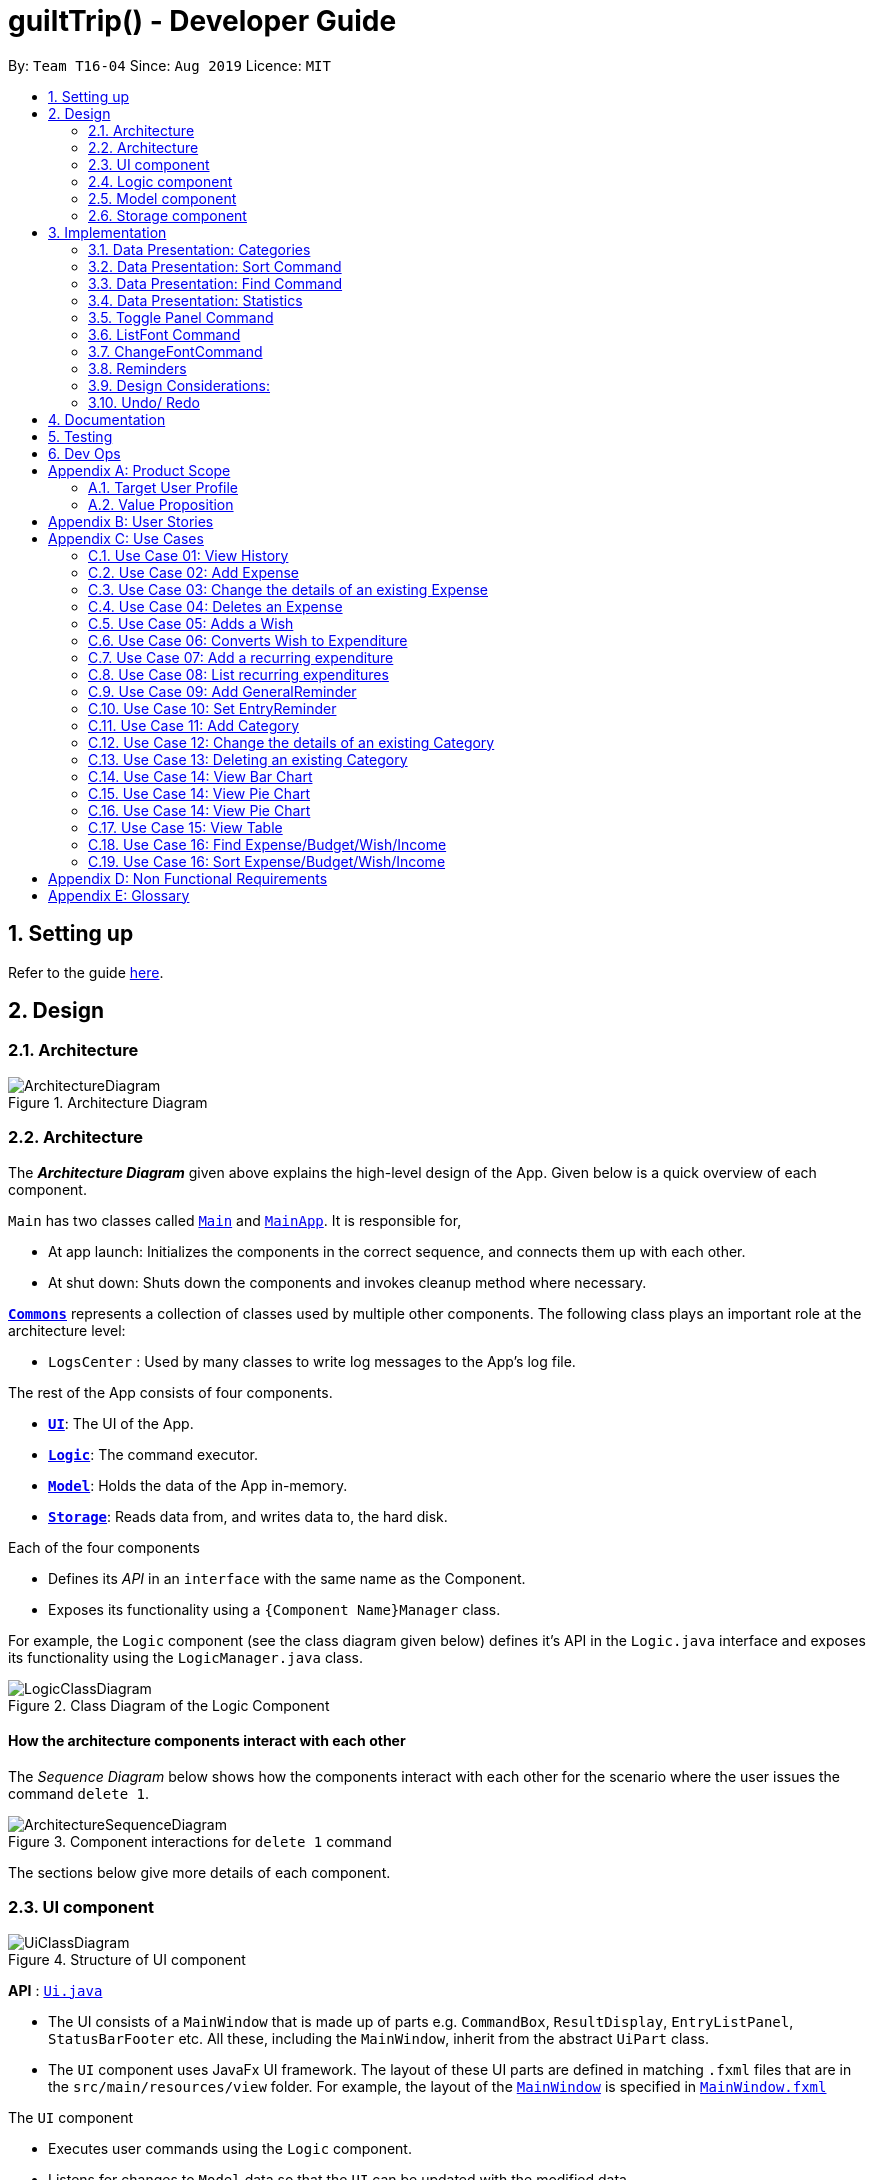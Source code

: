
= guiltTrip() - Developer Guide
:site-section: DeveloperGuide
:toc:
:toc-title:
:toc-placement: preamble
:sectnums:
:imagesDir: images
:stylesDir: stylesheets
:xrefstyle: full
:experimental:
ifdef::env-github[]
:tip-caption: :bulb:
:note-caption: :information_source:
endif::[]
:repoURL: https://github.com/AY1920S1-CS2103-T16-4/main

By: `Team T16-04`      Since: `Aug 2019`      Licence: `MIT`

== Setting up

Refer to the guide <<SettingUp#, here>>.

== Design

[[Design-Architecture]]
=== Architecture

.Architecture Diagram
image::ArchitectureDiagram.png[]
[[Design-Architecture]]
=== Architecture

The *_Architecture Diagram_* given above explains the high-level design of the App. Given below is a quick overview of each component.


`Main` has two classes called link:{repoURL}/src/main/java/seedu/address/Main.java[`Main`] and link:{repoURL}/src/main/java/seedu/address/MainApp.java[`MainApp`]. It is responsible for,

* At app launch: Initializes the components in the correct sequence, and connects them up with each other.
* At shut down: Shuts down the components and invokes cleanup method where necessary.

<<Design-Commons,*`Commons`*>> represents a collection of classes used by multiple other components.
The following class plays an important role at the architecture level:

* `LogsCenter` : Used by many classes to write log messages to the App's log file.

The rest of the App consists of four components.

* <<Design-Ui,*`UI`*>>: The UI of the App.
* <<Design-Logic,*`Logic`*>>: The command executor.
* <<Design-Model,*`Model`*>>: Holds the data of the App in-memory.
* <<Design-Storage,*`Storage`*>>: Reads data from, and writes data to, the hard disk.

Each of the four components

* Defines its _API_ in an `interface` with the same name as the Component.
* Exposes its functionality using a `{Component Name}Manager` class.

For example, the `Logic` component (see the class diagram given below) defines it's API in the `Logic.java` interface and exposes its functionality using the `LogicManager.java` class.

.Class Diagram of the Logic Component
image::LogicClassDiagram.png[]

[discrete]
==== How the architecture components interact with each other

The _Sequence Diagram_ below shows how the components interact with each other for the scenario where the user issues the command `delete 1`.

.Component interactions for `delete 1` command
image::ArchitectureSequenceDiagram.png[]

The sections below give more details of each component.
[[Design-Ui]]
=== UI component

.Structure of UI component
image::UiClassDiagram.png[]

*API* :
link:{repoURL}/src/main/java/seedu/address/ui/Ui.java[`Ui.java`]

* The UI consists of a `MainWindow` that is made up of parts e.g. `CommandBox`, `ResultDisplay`, `EntryListPanel`,
`StatusBarFooter` etc. All these, including the `MainWindow`, inherit from the abstract `UiPart` class.

* The `UI` component uses JavaFx UI framework. The layout of these UI parts are defined in matching `.fxml` files that
are in the `src/main/resources/view` folder. For example, the layout of the
link:{repoURL}/src/main/java/seedu/address/ui/MainWindow.java[`MainWindow`] is specified in
link:{repoURL}src/main/resources/view/MainWindow.fxml[`MainWindow.fxml`]

The `UI` component

* Executes user commands using the `Logic` component.

* Listens for changes to `Model` data so that the `UI` can be updated with the modified data.

[[Design-Logic]]
=== Logic component

.Structure of the Logic Component
image::LogicClassDiagram.png[]

*API* :
link:{repoURL}/src/main/java/seedu/address/logic/Logic.java[`Logic.java`]

.  `Logic` uses the `guiltTripParser` class to parse the user command.
.  This results in a `Command` object which is executed by the `LogicManager`.
.  The command execution can affect the `Model` (e.g. adding a person).
.  The result of the command execution is encapsulated as a `CommandResult` object which is passed back to the `Ui`.
.  In addition, the `CommandResult` object can also instruct the `Ui` to perform certain actions, such as displaying help to the user.

Given below is the Sequence Diagram for interactions within the `Logic` component for the `execute("delete 1")` API call.

.Interactions Inside the Logic Component for the `delete 1` Command

image::DeleteSequenceDiagram.png[]

[[Design-Model]]
=== Model component

.Structure of the Model Component
image::ModelClassDiagram.png[]

*API* : link:{repoURL}/blob/master/src/main/java/seedu/address/model/Model.java[`Model.java`]

The `Model`

* stores a `UserPref` object that represents the user's preferences.
* stores the Guilt Trip data.
* exposes an unmodifiable `ObservableList<Entry>` that can be 'observed' e.g. the UI can be bound to this list so that the UI automatically updates when the data in the list change.
* does not depend on any of the other three components.

[[Design-Storage]]
=== Storage component

.Structure of the Storage Component
image::StorageClassDiagram.png[]

*API* : link:{repoURL}/src/main/java/seedu/address/storage/Storage.java[`Storage.java`]

The `Storage`

* can save `UserPref` objects in json format and read it back.
* can save the Address Book data in json format and read it back.
* This includes instances of Entry subclasses(Expense, Income, Wish, AutoExpenditure, Budget, Reminders etc.)

== Implementation
This section describes some details on how certain features are implemented.

// tag::Categories[]

=== Data Presentation: Categories
==== Implementation

.Class Diagram for Categories

image::CategoryListClassDiagram.png[]

For all entries in guiltTrip, the entries should always belong to one category.
Creation of categories are also helpful for breakdown of statistics to be complete.
The implementation of `Category` and `CategoryList` are largely similar to `UniqueEntryList` in
the original AddressBook. However, the slight difference lies in that `Category` is a field of
`Entry` instead of being a child of `Entry` itself. A `Category` can only belong under Expense or Income, which
is defined by the Enum `CategoryType.EXPENSE` or `CategoryType.INCOME`.
When the user launches the application for the first time or if there are errors with `data/guiltTrip.json`,
the application will load the default set of `Category` by `SampleDataUtil#getSampleCategories()`.

There are 3 main checks to be carried out when interacting with `Category`.

* When adding a Category, there is a need to check that the new Category added does not
exist in the existing guiltTrip, hence the need for `CategoryList#contains(Category)`.
* When editing a `Category`, there is a need to check that the new Category added does not
exist in the existing guiltTrip, hence the need for `CategoryList#contains(Category)` as well as a need to check
if there are existing entries of the original `Category` to carry out modifications on them.
* When deleting a `Category`, there is a need to check if there are any entries that have the `Category` as a field.

// tag::EditingCategories[]
Given below is an example of an activity diagram for editing a category to illustrate the point above.

.Activity Diagram for Editing Category
image::EditingCategory.png[]
// end::EditingCategories[]
As the rest of the implementation is similar to AB3's CRUD, it won't be covered.

==== Design Considerations
*Aspect: Deciding whether to allow addition of Categories*

* *Alternative 1*: Having a fixed set of Categories in the `CategoryList`, users are unable to add delete or edit the existing set of Categories.
    ** Pros: Easy to implement.
    ** Cons: Results in less flexibility for the user.
* *Alternative 2*: Users are allowed to have any category names for their entries. There is no `CategoryList` to carry out validation checks on.
    ** Pros: Intuitive and convenient for the user.
    ** Cons: Calculation of Statistics would be messy if the user adds many different categories for their entries on a whim, the breakdown of statistics by category could be huge.
* *Alternative 3(Current)*: There is a fixed set of categories, with users able to add delete or edit the existing set of Categories, but a command must be consciously called by the user to modify the categories in the `CategoryList`.
    ** Pros: Allows the flexibility for addition of additional categories as well as solving the many different categories problem if alternative 2 was taken as users have to make the conscious effort to create a new category.
    ** Cons: Slightly more complicated to implement.
// end::Categories[]

// tag::Sort[]
=== Data Presentation: Sort Command

==== Implementation

The sort command extends the `Command` class. It works on the `ObservableList` by wrapping the `ObservableList` on a
`SortedList` and adding a `EntryComparator` to the List.
By default, the `Entry` in GuiltTrip are sorted by `Date`, followed by `Amount`,
`Description`, `Category`, and finally `Tags`.
In addition, after every CRUD command, the list is sorted by default for the user's convenience.

A Sort Command contains:

* `SortType` : `Date`, `Amount`, `Description`, `Category`, and `Tags`.
* `SortSequence`: Ascending, Descending

An Example of Sorting the Expense List is shown below

.  The user executes the command `sortExpense typ/Amount s/ascending`
.  `Logic` uses the `guiltTripParser` class to parse the user command
.  This results in a `SortExpenseCommand` object which is executed by the `LogicManager`
.  The `SortExpenseCommand` calls the `Model#sortFilteredExpenseList` to sort the list of expenses
.  The result of the command execution is encapsulated as a `CommandResult` object which is passed back to the `Ui`
.  `Logic` returns the `CommandResult` object

[NOTE]
The `Model#sortFilteredExpenseList` creates an `EntryComparator` which takes in `SortType` and `SortSequence` to sort the list.

Given below is the Sequence Diagram for interactions within the `Logic` component for the `execute("sortExpense typ/Amount s/ascending")` API call.

.Interactions Inside the Logic Component for the `sortExpense typ/Amount s/ascending` Command
image::SortSequence.png[]
// end::Sort[]

// tag::Find[]
=== Data Presentation: Find Command
Finding is similar to the implementation of AB3, hence it will not be covered in detail.
However, the find command is expanded to include finding by multiple predicates at once.
For Example, the user can find by both `Amount` and `Description`. These are the relevant predicates:

* `EntryContainsAmountPredicate`: Will filter the list to include those with equal or higher amounts than the amount specified.
* `EntryContainsCategoryPredicate`: Will filter the list to include the category specified.
* `EntryContainsDatePredicate`: Will filter the list to include the Date specified. Currently only supports searching within the month.
* `EntryContainsTagsPredicate`: Will filter the list to include those with all the specified tags.
* `EntryContainsDescriptionPredicate`: Will filter the list to include only those with descriptions that contain the keywords.
// end::Find[]

// tag::Statistics[]
=== Data Presentation: Statistics

.Class Diagram for Statistics Component.
image::StatisticsClassDiagram.png[width=40%]

The Statistics class diagram is shown above. Many of the operations are handled by StatisticsManager.
The two main operations for calculation of Statistics are:

* `StatisticsManager#updateListOfStats(rangeOfDates)`: Calculates the statistics for categories according to the range of dates specified.
Calls on `MonthList#updateListOfStats(Category)` to calculate the list of Stats across Categories in that `MonthList`, thus updating the list of `Category Statistics`.
* `StatisticsManager#updateBarChart(monthToCalculate)`: Calculates the daily statistics according to the month specified.
Calls on `MonthList#CalculateStatisticsForBarChart()` which will call on `DailyList#CalculateStatisticsForBarChart()` to update the
list of `DailyStatistics`.

==== Implementation: (Statistics) - ViewPieChart/ViewTable Command

The ViewPie and ViewTable commands are a unique case as they both depend on `CategoryStatistics`. StatisticsManager has two `ObservableList` of `CategoryStatistics`, one for `Expense`, *listOfStatsForExpense*
and one for `Income`, *listOfStatsForIncome*.
The `StatisticsPieChart` and `StatisticsTable` in guiltTrip listens to these two `ObservableList`, and will update accordingly. Hence all operations
which involve calculation of category statistics needs to update this `ObservableList` by replacing its entries so as to
update the relevant Pie Chart and Table in the Ui.

.Activity Diagram when user wants to view the statistics in Pie Chart form.
image::ViewPieActivityDiagram.png[]

The overview of this process can be found in the Activity Diagram above.

The details of the process is as below:

. The user executes the command `viewPie p/2019-09,2019-11`
.  `LogicManager` uses the `guiltTripParser` class to parse the user command.
.  This results in a `viewPieChartCommand` object which is executed by the `LogicManager`.
.  The `viewPieChartCommand` calls the `Model#updateListOfStats(RangeOfDates)` 's method which then calls `StatisticsManager#updateListOfStats(RangeOfDates)` method to calculate the statistics for that type.
.  `StatisticsManager#updateListOfStats(RangeOfDates)` detects that the size of the list is 2 and calls `#getListOfMonths(RangeOfDates)` to retrieve the list of `MonthList` *MonthListToCalculate* from start Date to End Date from `yearlyRecord`, the `ObservableMap` inside `StatisticsManager`.
.  `StatisticsManager#updateListOfStats(RangeOfDates)` then calls `StatisticsManager#countStats(MonthListToCalculate, listOfStatistics)`, which will calculate the list of statistics for
expense and income categories and create many new `CategoryStatistics` objects to save the data of the calculated Statistics for each Category.
.  `StatisticsManager#countStats(MonthListToCalculate, listOfStatistics)` will replace the all the `CategoryStatistics` objects in the `ObservableList` of `CategoryStatistics` with the newly calculated `CategoryStatistics` objects.
.  As the `ObservableList` is updated, the PieChart and Table which uses this `ObservableList` is also updated, leading to them being updated.
.  Finally, `StatisticsManager#countStats(MonthListToCalculate, listOfStatistics)` will set the new TotalExpense and TotalIncome values to the new values calculated, which will also update the `Ui` for Stats which displays the total expense and total income.
.  The result of the command execution is encapsulated as a `CommandResult` object which is passed back to the `Ui`
.  `Logic` returns the `CommandResult` object.

Given below is the Sequence Diagram for interactions within the `Logic` component for the `execute("viewPie p/2019-09,2019-11")` API call.

.Interactions Inside the Logic Component for the `viewPie p/2019-09,2019-11` Command
image::ViewPieChartSequenceDiagram.png[]

==== Implementation: (Statistics) - ViewBarChartCommand
Similar to `ViewPie` and `ViewTable`, the `StatisticsBarChart` class listens to the `ObservableList` of `DailyStatistics` and will update
according to changes in it. Hence all operations which involve calculation of daily statistics needs to update this `ObservableList` by replacing its entries so as to
update the relevant Bar Chart in `Ui`.

The details of the process is as below:

. The user executes the command `viewBar p/2019-09`
.  `LogicManager` uses the `guiltTripParser` class to parse the user command.
.  This results in a `ViewBarChartCommand` object which is executed by the `LogicManager`
.  The `ViewBarChartCommand` calls the `Model#updateBarChart(MonthToShow)` 's method which then calls `StatisticsManager#updateBarChart(monthToShow)` method to calculate the statistics for that period.
.  `StatisticsManager#updateBarChart(MonthToShow)` retrieves the relavant MonthList from `ObservableMap`, yearlyRecord and calls `MonthList#calculateStatisticsForBarChart`.
.  The called `MonthList` will then loop through all the DailyList in it and calls `DailyList#calculateStatisticsForBarChart`, retrieving the result and
returning it to `StatisticsManager`.
.  `StatisticsManager#updateBarChart(MonthToShow)` will replace the all the `DailyStatistics` objects in the `ObservableList` of `DailyStatistics` with the newly calculated `DailyStatistics` objects.
.  As the `ObservableList` is updated, the BarChart which uses this `ObservableList` is also updated, leading to them being updated.
.  The result of the command execution is encapsulated as a `CommandResult` object which is passed back to the `Ui`
.  `Logic` returns the `CommandResult` object.

Given below is the Sequence Diagram for interactions within the `Logic` component for the `execute("viewBar p/2019-09")` API call.

.Interactions Inside the Logic Component for the `viewBar p/2019-09` Command
image::ViewBarChartSequenceDiagram.png[]

==== Design Considerations: Statistics
*Aspect: Calculation of Income and Expenses*

* *Alternative 1*: Set a predicate on the filteredlist of income and filteredlist of expense to filter out the number of income and expenses which are within the time period of the statistics query.
** Pros: Easy to implement.
** Cons: May have performance issues in terms of runtime, as if multiple queries are carried out in a row which are the same, recalculation needs to be done every single time.
* *Alternative 2(current choice)*: Have MonthList and DailyList classes which store the specific filteredlist of expenses for that month. This is a new filteredlist which observes the changes in the original list of expenses and is updated if a new expense is added which corresponds to the month.
** Pros: Will be faster as initiating the expenses in the MonthList is only done at the start of the application. Any queries after that just refers to the already constructed MonthList. It is also structured as calculations of expenses now involve going to the related MonthList to carry out the calculations.
** Cons: More complicated to implement.
[NOTE]
There isn’t a need to use YearList as most users will usually want to see their statistics breakdown over a period of a month rather than over a period of years.

*Aspect: Updating of charts whenever add delete edit commands is called*

* *Alternative 1*: Disallow non-stats commands in the stats window.
** Pros: Easy to implement.
** Cons: May not be intuitive for the user and creates hassle.
* *Alternative 2(current choice)*: Adds a Listener to the list of filtered expenses. The listener will update the relevant charts whenever it detects that there is a change in the expenses or incomes.
** Pros: Intuitive for the user.
** Cons: Takes a toll on the time complexity if large bulks of data was added through AutoExpense.

==== Proposed Extension
* Currently Statistics Breakdown doesn't show details like trends across months. A future implementation could involve
showing the user what category of spending increases across the months. For example, it could reflect that spending for
category Entertainment increased the most in the past months.
* Bar Chart can be further improved to show analysis of breakdown of category by day and observe trends for the user.
For example, it could notice that the user has been spending a lot every Tuesday and alert the user about it.
// end::Statistics[]

=== Toggle Panel Command

==== Implementation

The `toggle` command extends from the `Command` class. `MainWindow` checks using the `CommandResult` obtained from `Logic`
if the user wants to toggle a specified panel. If so, it toggles the `isVisible` and `isManaged` properties of the place
holder for that panel.


The following sequence diagram shows how the toggle panel command work:

image::ToggleSequenceDiagram.png[]

The following activity diagram summarizes what happens when a user executes a new command:

image::ToggleActivityDiagram.png[]

==== Design Considerations

*Current method:* Toggle the panels from within MainWindow class.

Pros: Easy to implement.

Cons: Might not be as OOP as other designs.

=== ListFont Command


=== ChangeFontCommand

=== Reminders

==== Implementation
The reminders implementation is facilitated by the reminder class, and heavily makes use of the observable pattern to keep track with property changes in the GuilTrip model to display messages in a timely fashion.

image::ReminderClassDiagram.png[]

====== The class diagram above shows the relation between the classes that help to implement the reminder feature.

===== There are 2 types of reminders. General and entry reminders.

General reminders are not tied to any specific entry, and sent the user notifications whenever an entry matching the user specified conditions is entered in the app. These specified conditions include entry type, a lower and upper quota for the entry amount, a specified time period in which an entry takes place, or a list of tags which the entry must have.

image::GeneralReminderSequenceDiagram.png[GRS, 1000, 420]

====== The sequence diagram above illustrates what happens when an entry fulfils all conditions in an entry.

STEP 1)  When an expense is logged in to GuiltTrip.java, in addition to being stored in the Expense List, the expense is also passed into the Condition Manager, which iterates through its list of conditions to see which conditions are met by the entry.

STEP 2)  Each condition makes use of a self-implemented ObservableSupport class that enables it to function as an Observable object, with the reminders being its listeners.

STEP 3)  When a condition is met, it notifies the reminder it belongs to. The reminders keep track of the number of conditions met, and only when all conditions are met does it make use of ObservableSupport to notify the reminderlist about a change in its status.

STEP 4)  The reminder list generates a notification corresponding to the reminder and adds it to an observable list which is displayed by the Ui.

STEP 5)  The number of conditions met is reset a the end of the process so the reminders may continue to produce notifications when subsequent entries meeting the requirements are keyed into the system.

An entry reminder targets a specific expense/ income or wish. It is set to send notifications at a specified period at specified intervals before the date of the event.

image::EntryReminderSequenceDiagram.png[ERS, 1000, 420]

====== The sequence diagram above illustrates what happens when an it is time for an entry reminder to send a notification.

STEP 1) This is made possible with TimeUtil, which is a singleton class with a single instance checking the local date at periodic intervals and updating its listeners (Using the ObservableSupport) of the current date.

STEP 2) All entry reminders are listeners of TimeUtil. When the updated current date equals the date to send a notification, it notifies the reminder list which generates a corresponding notification and sets the next date to notify the user.

STEP 3) Once the date of the event itself has passed, the reminder is deactivated and not saved the next time GuiltTrip is closed.

=== Design Considerations:
* **Alternative 1** (current method): Users must first select a reminder before they can edit or remove reminders.*
** Pros: Easier to implement. By automatically toggling the reminder list view on when selecting a reminder, the user also will see what    reminder they have selected before they proceed to make any changes. (As opposed to selecting and modifying the reminder in a single    command).
** Cons: Involves one more step. Not as efficient.

* **Alternative 2** Users commands require an index argument to indicate the reminder to modify.
** Pros: Faster as it involves one less step. May be more convenient for users who frequently forget to first select reminder to modify.
** Cons: Aforementioned benefits are mitigated as reminders are hidden in default GUI settings, and most users will have to open up the    reminderList to know which reminder to modify anyway.

=== Undo/ Redo

==== Implementation
The undo/redo mechanism is facilitated by `VersionedGuiltTrip`.
It extends `GuiltTrip` with an undo/redo history, stored internally as an `guiltTripStateList` and `currentStatePointer`.
Additionally, it implements the following operations:

* `VersionedGuiltTrip#commit()` -- Saves the current finance tracker state in its history.
* `VersionedGuiltTrip#undo()` -- Restores the previous finance trackerk state from its history.
* `VersionedGuiltTrip#redo()` -- Restores a previously undone finance tracker state from its history.

These operations are exposed in the `Model` interface as `Model#commitGuiltTrip()`, `Model#undoGuiltTrip()` and `Model#redoGuiltTrip()` respectively.

Given below is an example usage scenario and how the undo/redo mechanism behaves at each step.

Step 1. The user launches the application for the first time. The `VersionedGuiltTrip` will be initialized with the initial finance tracker state, and the `currentStatePointer` pointing to that single finance tracker state.

image::UndoRedoState0.png[]

Step 2. The user executes `delete 5` command to delete the 5th entry in the finance tracker. The `delete` command calls `Model#commitGuiltTrip()`, causing the modified state of the finance tracker after the `delete 5` command executes to be saved in the `guiltTripStateList`, and the `currentStatePointer` is shifted to the newly inserted finance tracker state.

image::UndoRedoState1.png[]

Step 3. The user executes `add typ/Expense...` to add a new expense. The `add` command also calls `Model#commitGuiltTrip()`, causing another modified finance tracker state to be saved into the `guiltTripStateList`.

image::UndoRedoState2.png[]

[NOTE]
If a command fails its execution, it will not call `Model#commitGuiltTrip()`, so the finance tracker state will not be saved into the `guiltTripStateList`.

Step 4. The user now decides that adding the expense was a mistake, and decides to undo that action by executing the `undo` command. The `undo` command will call `Model#undoGuiltTrip()`, which will shift the `currentStatePointer` once to the left, pointing it to the previous finance tracker state, and restores the finance tracker to that state.

image::UndoRedoState3.png[]

[NOTE]
If the `currentStatePointer` is at index 0, pointing to the initial finance tracker state, then there are no previous finance tracker states to restore. The `undo` command uses `Model#canUndoGuiltTrip()` to check if this is the case. If so, it will return an error to the user rather than attempting to perform the undo.

The following sequence diagram shows how the undo operation works:

image::UndoSequenceDiagram.png[]

NOTE: The lifeline for `UndoCommand` should end at the destroy marker (X) but due to a limitation of PlantUML, the lifeline reaches the end of diagram.

The `redo` command does the opposite -- it calls `Model#redoGuiltTrip()`, which shifts the `currentStatePointer` once to the right, pointing to the previously undone state, and restores the finance tracker to that state.

[NOTE]
If the `currentStatePointer` is at index `guiltTripStateList.size() - 1`, pointing to the latest finance tracker state, then there are no undone finance tracker states to restore. The `redo` command uses `Model#canRedoGuiltTrip()` to check if this is the case. If so, it will return an error to the user rather than attempting to perform the redo.

Step 5. The user then decides to execute the command `list`. Commands that do not modify the finance tracker, such as `list`, will usually not call `Model#commitGuiltTrip()`, `Model#undoGuiltTrip()` or `Model#redoGuiltTrip()`. Thus, the `guiltTripStateList` remains unchanged.

image::UndoRedoState4.png[]

Step 6. The user executes `clear`, which calls `Model#commitGuiltTrip()`. Since the `currentStatePointer` is not pointing at the end of the `guiltTripStateList`, all finance tracker states after the `currentStatePointer` will be purged. We designed it this way because it no longer makes sense to redo the `add typ/Expense ...` command. This is the behavior that most modern desktop applications follow.

image::UndoRedoState5.png[]

The following activity diagram summarizes what happens when a user executes a new command:

image::CommitActivityDiagram.png[]

==== Design Considerations

===== Aspect: How undo & redo executes

* **Alternative 1 (current choice):** Saves the entire address book.
** Pros: Easy to implement.
** Cons: May have performance issues in terms of memory usage.
* **Alternative 2:** Individual command knows how to undo/redo by itself.
** Pros: Will use less memory (e.g. for `delete`, just save the person being deleted).
** Cons: We must ensure that the implementation of each individual command are correct.

===== Aspect: Data structure to support the undo/redo commands

* **Alternative 1 (current choice):** Use a list to store the history of finance tracker states.
** Pros: Easy to understand and implement.
** Cons: Logic is duplicated twice. For example, when a new command is executed, we must remember to update both `HistoryManager` and `VersionedGuiltTrip`.
* **Alternative 2:** Use `HistoryManager` for undo/redo
** Pros: We do not need to maintain a separate list, and just reuse what is already in the codebase.
** Cons: Requires dealing with commands that have already been undone: We must remember to skip these commands. Violates Single Responsibility Principle and Separation of Concerns as `HistoryManager` now needs to do two different things.

== Documentation

Refer to the guide <<Documentation#, here>>.

== Testing

Refer to the guide <<Testing#, here>>.

== Dev Ops

Refer to the guide <<DevOps#, here>>.

[appendix]
== Product Scope
=== Target User Profile

Youths and young adults in Singapore in the age range of 20-30 who are interested in keeping track of their spending.

=== Value Proposition

A convenient financial tracker targeted at users who prefer typing over other inputs.

[appendix]
== User Stories

|===
|+++<u>+++Priority+++</u>+++|+++<u>+++As a...+++</u>+++|+++<u>+++I want to…+++</u>+++|+++<u>+++So that I can…+++</u>+++

|High|As a forgetful user|I would want to ability to list all my expenses|So I can see all my expenses in one glance.
|High|As a thrifty user|I would like to be able to add items to my wishlist and see the progress made for each of the wishlisted items|So that I can see how much I've saved to each goal.
|High|As a student with limited income|I need a convenient way to keep track of my spending and my daily expenditure|So that I can better review my finances.
|High|As a student with almost regular spending habits|I want to record basic, recurring expenses (lunch, shopping, transport etc) easily|So that it is convenient for me to review and reflect on my expenditure.
|High|As a user|I would like a search function|So that it is convenient for me to find a previous record.
|High|As a user|I would like a manual to refer to when I need help using the app|So that I can still use the app when I forget the commands.
|High|As a new user|I want to be informed when I submit invalid commands|So that I can input the correct command.
|High|As a careless user|I might want to undo/modify/delete the fields of a specific expense|so that I can easily amend any mistakes I made.
|High|As a detailed and careful user|I need to be able to add the details of the records into specific categories|So that I can stay organised.
|Medium|As a user with limited allowance|I want to be able to set budgets for how much I want to spend in a week/month, according to different categories|So that I can closely keep track of my spending.
|Medium|As someone who may wish to restart on a clean slate|I wish to be able to clear all of my data|So I can start afresh.
|Medium|As a user  |I would like to see my expenses and transactions separated according to different time periods (e.g. week, month, year)|so that I can have a clearer overview of my expenditure.
|Medium|As a user|I want to be able to customise how the UI looks (color, font, font size, set background feature etc.)|so that it looks more customised towards the user.
|Medium|As an expert user|I want to be able to set the time(s) that I would receive reminders to record my spending|so that I can do so at convenient times.
|Medium|As a student trying to improve my spending habits|I want to be able to be able to see the daily break down of my spending|so that I can see the trend of my spending across the months.
|Medium|As a college student with monthly spending on entertainment sites such as Netflix and Spotify|I want to have these expenses recorded automatically|so that I do not have to record a recurring expense every month.
|Medium|As a user|I want to differentiate my spendings and wish list items based on whether they are a need or a want|so that I can better plan my finances around what I should buy.
|Medium|As a forgetful user|I want to have a tooltip to pop up to remind me what inputs I should type in|so that in the event that I forget the commands, I can still use them when the application reminds me.
|Medium|As a lazy student|I want my finances to be planned automatically rather than having to customize them myself|so I don’t need to spend much time during the first setup and lose interest. I should be able to edit it whenever I want to.
|Medium|As an expert user|I want to be able to define/customise my own categories for expenses|so that I can customize the software for myself.
|Medium|As a lazy and expert user|I want to be able to define my own shortcuts to certain functionality myself (eg. spend mala ytd lunch 10.50), and extend/customize them from time to time|so that I can complete commands with convenience and ease.
|Medium|As a student with limited income|I need a visualizer to show my urgent wishlist|so I can see how much I have saved to each goal.
|Medium|As a student with limited income|I need a visualizer|so I can see my expenses in proportion to my income at a glance.
|Medium|As a student who has difficulty planning his finances |I want the app to show me the break down of my spending for me |so I can know which areas that I have overspent.
|Medium|As a user who do not have the habit of tracking my expenses|I want to receive some incentive/motivation when I track my expenses|so that I would continue tracking it in the long run.
|Medium|As a forgetful user|I need to have the ability to add notes to my wishlist detailing where I want to buy the product, link to buy the product etc|so that I can easily refer to the wishlist whenever I forget about the details.
|Medium|As a student facing problems with student debt|I need an app to help me plan my spending with respect to my loan|so that I can work on paying off my loan eventually.
|Medium|As a student trying to address his/her spending habits|I need an app that reminds me if I am spending too much|so that I can work on reducing my spending and improve my habits.
|Low|As a user|I would like to be able to import details for my wishlist using external files |so that I do not need to key each item in individually.
|Low|As a student who’s easily influenced|I want the app to provide me with reminders|So that I do not overindulge in things I do not need.
|Low|As a lazy/busy student|I do not want to be required to write a description for my expense or income records every single time |so that I can save time and record many expenses quickly.
|===

[appendix]
== Use Cases

For all use cases:

* System: guiltTrip()
* Actor: User

=== Use Case 01: View History

==== MSS

. User requests to view history of expenses for the past month.
. guiltTrip() shows the history of expenses for the past month.
. User requests to edit a specific expense in the list.
. guiltTrip() edits the expense.
Use case ends.

==== Extensions

. 2a. The history is empty.
Use case ends.
. 3a. The given index is invalid.
.. 3a1. guiltTrip() shows an error message.
Use case resumes at step 2

=== Use Case 02: Add Expense

==== MSS

Use Case: user adds an expense

. User adds an expense.
. GuiltTrip creates an expense entry.
. GuiltTrip informs user that the expense have been created.

==== Extensions
1a GuiltTrip detects errors in the entered details.

1a1.GuiltTrip informs the user about the error.

1a2. User keys in new data.

Steps 1a1-1a2 are repeated until the data entered are correct.
Use case resumes from step 2.

=== Use Case 03: Change the details of an existing Expense

==== MSS

. Guilt Trip displays list of expenses.
. User decides to edit the category/date/description/ tag/ amount of an expense.
. GuiltTrip makes the requested modifications to expenditure entry.
. GuiltTrip informs user that changes have been made.

==== Extensions
2a. GuiltTrip detects errors in the entered details.

2a1. GuiltTrip informs the user about the error.

2a2. User keys in new data.

Steps 2a1-2a2 are repeated until the data entered are correct.
Use case resumes from step 3.

=== Use Case 04: Deletes an Expense

. User keys in command deleteExpense, followed by the index of the expense in the list
. GuiltTrip deletes the specified expense from the list.
. GuiltTrip informs user that the expense has been deleted.

==== Extensions
1a. GuiltTrip detects errors in the entered details.

1a1. GuiltTrip informs the user about the error.

1a2. User keys in new data.

Steps 1a1-1a2 are repeated until the data entered are correct.
Use case resumes from step 2.

=== Use Case 05: Adds a Wish

. User adds a Wish.
. GuiltTrip creates a Wish.
. GuiltTrip informs user that the wish have been created.

=== Use Case 06: Converts Wish to Expenditure

. User keys in command purchaseWish, followed by the index of the expens wish in the list
. GuiltTrip deletes the specified wish from the list.
. GuiltTrip adds the corresponding expenditure to the expense list.
. GuiltTrip informs user that the wish has been converted.

=== Use Case 07: Add a recurring expenditure

. User keys in command setAutoExpenditure, followed by the frequency he would want the expenditure to be, the description and amount of the expenditure.
. GuiltTrip creates an auto-expense entry.
. GuiltTrip informs user that the auto-expense have been created.

=== Use Case 08: List recurring expenditures

. The user types listAutoExpenditure.
. GuiltTrip lists all the current automatically recurring expenditures.

=== Use Case 09: Add GeneralReminder

==== MSS

. 1. User adds a GeneralReminder, indicates the reminder header, entry type/ lower bound/ upper bound/ start date/ end date/ and tags that a entry must have to trigger a notification.
. 2. guiltTrip() notifies user that Reminder has been added.

Use case ends.

==== Extensions

. 1a. User does not indicate any parameters.
.. 1a1. GuiltTrip requests for correct parameters.
. 1b. LowerBound above UpperBound.
.. 1b1. GuiltTrip requests for suitable bound values.
. 1b. End before Start.
.. 1b1. GuiltTrip requests for suitabledate.

=== Use Case 10: Set EntryReminder

==== MSS

. 1. User adds an EntryReminder indicating the index of the entry in the list the reminder header, type of entry, period before the entry date to activate reminder and frequency of notifications.
. 2. GuiltTrip notifies user that Reminder has been added.

Use case ends.

==== Extensions

. 1a. Entry Date before Current Date.
  . 1a1. GuiltTrip notifies user that reminder can only be created for events after today.
. 1b. Interval between notificaitons larger than period.
  . 1b1. GuiltTrip notifies user that frequency must be smaller than period.
 . 1c. Index out of bounds.
  . 1c1. GuiltTrip requests for suitable index. 
 === Use Case 11: Edit Reminder

==== MSS

. 1. User selects a reminder by the selectReminder() commmand.
. 2. GuiltTrip notifies user that Reminder has been selected.
. 3. User Edits Header/ Conditions/ Period/ Frequency of Reminder.
. 4. GuiltTrip notifies user that Reminder has been edited.

Use case ends.


==== Extensions

. 1a. index out of bounds.
  . 1a1. GuiltTrip requests for suitable index.
. 3a. User tries to set frequency/ period for a General Reminder
  . 3a1. GuiltTrip notifies user that reminder can only be created for events after today.
. 3b. Ineterval between notificaitons larger than period.
  . 3b1. GuiltTrip notifies user that frequency must be smaller than period.

=== Use Case 11: Add Category

==== MSS

Use Case: user adds an category

. User adds an category.
. GuiltTrip creates an category entry.
. GuiltTrip informs user that the expense have been created.

==== Extensions
1a GuiltTrip detects errors in the entered details.

1a1.GuiltTrip informs the user about the error.

1a2. User keys in new data.

Steps 1a1-1a2 are repeated until the data entered are correct.
Use case resumes from step 2.

1b GuiltTrip detects that the new category is a duplicate.

1b1 GuiltTrip informs user that the category is a duplicate.

1b2. User keys in new data.
Steps 1b1-1b2 are repeated until the data entered are correct.
Use case resumes from step 2

=== Use Case 12: Change the details of an existing Category

==== MSS

. User decides to edit the category Name of a category.
. GuiltTrip makes the requested modifications to category entry.
. GuiltTrip informs user that changes have been made.

==== Extensions
1a GuiltTrip detects errors in the entered details.

1a1.GuiltTrip informs the user about the error.

1a2. User keys in new data.

Steps 1a1-1a2 are repeated until the data entered are correct.
Use case resumes from step 2.

1b GuiltTrip detects that the new edited category is a duplicate.

1b1 GuiltTrip informs user that the edited category is a duplicate.

1b2. User keys in new data.

Steps 1b1-1b2 are repeated until the data entered are correct.
Use case resumes from step 2.

=== Use Case 13: Deleting an existing Category

==== MSS

. User decides to delete an existing category.
. GuiltTrip deletes the specified category from the list.
. GuiltTrip informs user that the category has been deleted.

==== Extensions
1a GuiltTrip detects errors in the entered details.

1a1.GuiltTrip informs the user about the error.

1a2. User keys in new data.

Steps 1a1-1a2 are repeated until the data entered are correct.

Use case resumes from step 2.

1b GuiltTrip detects that the to be deleted category has existing entries with the category.

1b1 GuiltTrip informs the user about the error.

Use case ends.

=== Use Case 14: View Bar Chart

. The user types in the command to view bar chart.
. GuiltTrip shows the user the relevant bar chart.

==== Extensions
1a GuiltTrip detects errors in the entered details.

1a1.GuiltTrip informs the user about the error.

1a2. User keys in new data.

Steps 1a1-1a2 are repeated until the data entered are correct.

Use case resumes from step 2.

=== Use Case 14: View Pie Chart

. The user types in the command to view pie chart.
. GuiltTrip shows the user the relevant pie chart.

==== Extensions
1a GuiltTrip detects errors in the entered details.

1a1.GuiltTrip informs the user about the error.

1a2. User keys in new data.

Steps 1a1-1a2 are repeated until the data entered are correct.

Use case resumes from step 2.

=== Use Case 14: View Pie Chart

. The user types in the command to view pie chart.
. GuiltTrip shows the user the relevant pie chart.

==== Extensions
1a GuiltTrip detects errors in the entered details.

1a1.GuiltTrip informs the user about the error.

1a2. User keys in new data.

Steps 1a1-1a2 are repeated until the data entered are correct.

Use case resumes from step 2.

=== Use Case 15: View Table

. The user types in the command to view table.
. GuiltTrip shows the user the relevant table.

==== Extensions
1a GuiltTrip detects errors in the entered details.

1a1.GuiltTrip informs the user about the error.

1a2. User keys in new data.

Steps 1a1-1a2 are repeated until the data entered are correct.

Use case resumes from step 2.

=== Use Case 16: Find Expense/Budget/Wish/Income

. The user types in the command to find the relevant entry.
. GuiltTrip shows the user the relevant entries after filtering according to the users's input.

==== Extensions
1a GuiltTrip detects errors in the entered details.

1a1.GuiltTrip informs the user about the error.

1a2. User keys in new data.

Steps 1a1-1a2 are repeated until the data entered are correct.

Use case resumes from step 2.

=== Use Case 16: Sort Expense/Budget/Wish/Income

. The user types in the command to sort the list according to his liking.
. GuiltTrip shows the user the relevant entries after sorting according to the users's input.

==== Extensions
1a GuiltTrip detects errors in the entered details.

1a1.GuiltTrip informs the user about the error.

1a2. User keys in new data.

Steps 1a1-1a2 are repeated until the data entered are correct.

Use case resumes from step 2.
[appendix]
== Non Functional Requirements

. Brownfield
** The final product should be a result of evolving/enhancing/morphing the given code base.
. Typing Preferred
** The product should be targeting users who can type fast and prefer typing over other means of input.
. Single User
** The product should be for a single user i.e. (not a multi-user product).
. Incremental
** The product needs to be developed incrementally over the project duration.
. Human Editable File & no DBMS
** The software should not have a database management system and the data should be stored locally and should be in a human editable text file.
. Object Oriented
** The software should follow the Object-oriented paradigm primarily.
. Java Version
** Should work on any https://se-education.org/addressbook-level3/DeveloperGuide.html#mainstream-os[mainstream OS] as long as it has Java 11 or above installed.
. Portable
** The software should work without requiring an installer.
. No Remote Server
** The software should not depend on your own remote server.
. External Software
** The use of third-party frameworks/libraries is allowed but only if they are free, open-source, and have permissive license terms, do not require any installation by the user of your software, do not violate other constraints.
. Quality Requirements
** The software should be able to be used by a user who has never used an expenditure tracking app before
** The software should be able to work on different computers if distributed

[appendix]
== Glossary

* Category - Income, Expense, Wishlist, Budget +
* Entry - any item in a category +
* Tag - label(s) attached to an entry
